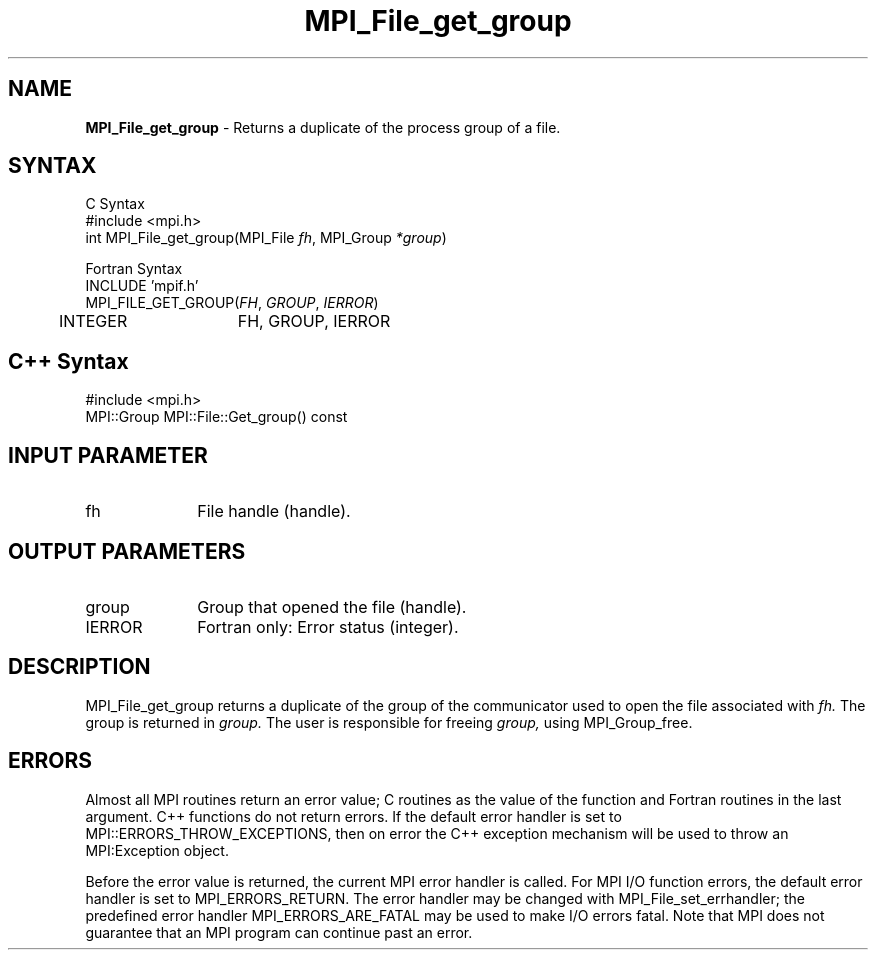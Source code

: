 .\"Copyright 2006, Sun Microsystems, Inc.
.\" Copyright (c) 1996 Thinking Machines Corporation
.TH MPI_File_get_group 3OpenMPI "September 2006" "Open MPI 1.2" " "
.SH NAME
\fBMPI_File_get_group\fP \- Returns a duplicate of the process group of a file.

.SH SYNTAX
.ft R
.nf
C Syntax
    #include <mpi.h>
    int MPI_File_get_group(MPI_File \fIfh\fP, MPI_Group \fI*group\fP)

Fortran Syntax
    INCLUDE 'mpif.h'
    MPI_FILE_GET_GROUP(\fIFH\fP,\fI GROUP\fP, \fI IERROR\fP)
        	 INTEGER	  FH, GROUP, IERROR

.SH C++ Syntax
.nf
#include <mpi.h>
MPI::Group MPI::File::Get_group() const

.SH INPUT PARAMETER
.ft R
.TP 1i
fh    
File handle (handle).

.SH OUTPUT PARAMETERS
.TP 1i
group
Group that opened the file (handle).
.TP 1i
IERROR
Fortran only: Error status (integer). 

.SH DESCRIPTION
.ft R
MPI_File_get_group returns a duplicate of the group of the communicator
used to open the file associated with 
.I fh.
The group is returned in 
.I group.
The user is responsible for freeing 
.I group, 
using MPI_Group_free. 

.SH ERRORS
Almost all MPI routines return an error value; C routines as the value of the function and Fortran routines in the last argument. C++ functions do not return errors. If the default error handler is set to MPI::ERRORS_THROW_EXCEPTIONS, then on error the C++ exception mechanism will be used to throw an MPI:Exception object.
.sp
Before the error value is returned, the current MPI error handler is
called. For MPI I/O function errors, the default error handler is set to MPI_ERRORS_RETURN. The error handler may be changed with MPI_File_set_errhandler; the predefined error handler MPI_ERRORS_ARE_FATAL may be used to make I/O errors fatal. Note that MPI does not guarantee that an MPI program can continue past an error.  

' @(#)MPI_File_get_group.3 1.8 97/08/26
' @(#)MPI_File_get_group.3 1.31 06/03/09
